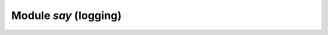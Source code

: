 ===========================================================
                Module `say` (logging)
===========================================================

.. _c_api-say-say_level:

.. cpp:enum:: say_level

    .. cpp:enumerator:: ::S_FATAL

        do not use this value directly

    .. cpp:enumerator:: ::S_SYSERROR

    .. cpp:enumerator:: ::S_ERROR

    .. cpp:enumerator:: ::S_CRIT

    .. cpp:enumerator:: ::S_WARN

    .. cpp:enumerator:: ::S_INFO

    .. cpp:enumerator:: ::S_DEBUG

.. c:macro:: say(level, format, ...)

    Format and print a message to Tarantool log file.

    :param int          level: :ref:`log level <c_api-say-say_level>`
    :param const char* format: ``printf()``-like format string
    :param                ...: format arguments

    See also :manpage:`printf(3)`, :ref:`say_level<c_api-say-say_level>`

.. c:macro:: say_error    (format, ...)
             say_crit     (format, ...)
             say_warn     (format, ...)
             say_info     (format, ...)
             say_debug    (format, ...)
             say_syserror (format, ...)

    Format and print a message to Tarantool log file.

    :param const char* format: ``printf()``-like format string
    :param                ...: format arguments

    See also :manpage:`printf(3)`, :ref:`say_level<c_api-say-say_level>`

    Example:

    .. code-block:: c

        say_info("Some useful information: %s", status);
